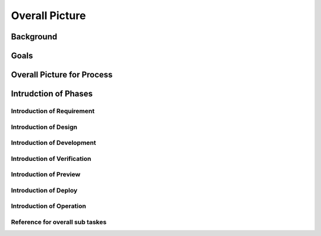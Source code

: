 .. 以两个点开始的内容是注释。不会出现编写的文档中。但是能体现文档书写者的思路。
.. 一般一个文件，内容，逻辑的分层，分到三级就可以， 最多四级. 也就是 
   H1. ########
   H2, ********
   H3, =================================================================
   H4. ---------
   


Overall Picture
###################################################


Background
****************************

.. 这个文档设计的背景，为何要设计这个文档，这个文档的来源基础，设计基础是什么之类的信息。

.. The Service-Dev team is a new team foucses on service and cloud development and web application delivery.
.. But there are no exist development process or practicable guideline in China local site to guide development on service area.
 

Goals
****************************


.. 解释这个文档中会涉及到的一些专业属于，如何让别人很容易文档中所描述的。

.. We make this documents based on the best practices on developers,so we want to make this docs to describe
.. how we can develop a service system, from ideas to real running service system.

Overall Picture for Process
**************************************

.. image:: images/01_overall_pictures.png


.. #. Requirement
..	Requirements analysis in systems engineering and software engineering, encompasses those tasks that go into determining the needs or conditions to meet for a new or altered product, taking account of the possibly conflicting requirements of the various stakeholders, analyzing, documenting, validating and managing software or system requirements.
.. #. Design		
..	Software design is the process by which an agent creates a specification of a software artifact, intended to accomplish goals, using a set of primitive components and subject to constraints. Software design may refer to either "all the activities involved in conceptualizing, framing, implementing, commissioning, and ultimately modifying complex systems" or "the activity following requirements specification and before programming"
.. #. Development	
..	Software development is the process of writing and maintaining the source code, whose goals are ultimate implementation of the planned features and product delivery. 
.. #. Verification	
..	Software testing is an investigation conducted to provide stakeholders with information about the quality of the product or service under test.[1] Software testing can also provide an objective, independent view of the software to allow the business to appreciate and understand the risks of software implementation. Test techniques include, but are not limited to, the process of executing a program or application with the intent of finding software bugs (errors or other defects).
.. #. Preview		
..	Preview version software is often useful for demonstrations and previews within an organization and to prospective customers, and customer of the organization that develops the software willing to test the software and feeback for bugfix and new requirement collection. 
.. #. Deploy		
..	The general deployment process consists of several interrelated activities with possible transitions between them, such as "Release", "Install and activate", "Deactivate", "Version tracking", "Uninstall" and so on.
.. #. Operation	
..	Secure that all relevant stakeholder are aware of and are continuously updated on planned and un-planned disruptions.


Intrudction of Phases
**************************************

Introduction of Requirement
===============================================================================

.. image:: images/02_requirement_Intro.png

.. #MRD
.. #PRD
.. #Feasibility Report

Introduction of Design
==================================================================================

.. image:: images/03_design_Intro.png

.. #Blueprint Design
.. #Corevisual Design

Introduction of Development
===================================================================================

.. image:: images/04_development_intro.png



Introduction of Verification
====================================================================================

.. image:: images/05_verification_intro.png


Introduction of Preview
====================================================================================
.. image:: images/06_preview_intro.png


Introduction of Deploy
=====================================================================================
.. image:: images/07_deploy_intro.png


Introduction of Operation
=====================================================================================
.. image:: images/08_operation_intro.png

Reference for overall sub taskes
=====================================================================================

.. image:: images/01_1_overall_picture_sub_tasks.png


